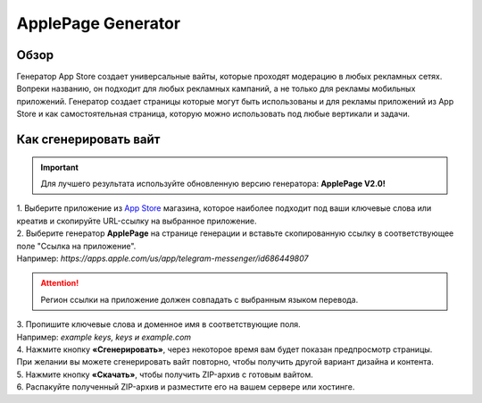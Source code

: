ApplePage Generator
===================

Обзор
-----

Генератор App Store создает универсальные вайты, которые проходят модерацию в любых рекламных сетях. Вопреки названию, он подходит для любых рекламных кампаний, а не только для рекламы мобильных приложений. Генератор создает страницы которые могут быть использованы и для рекламы приложений из App Store и как самостоятельная страница, которую можно использовать под любые вертикали и задачи.

Как сгенерировать вайт
----------------------

.. important::
 Для лучшего результата используйте обновленную версию генератора: **ApplePage V2.0!**

| 1. Выберите приложение из `App Store <https://apps.apple.com/us/>`_ магазина, которое наиболее подходит под ваши ключевые слова или креатив и скопируйте URL-ссылку на выбранное приложение.

| 2. Выберите генератор **ApplePage** на странице генерации и вставьте скопированную ссылку в соответствующее поле "Ссылка на приложение".
| Например: *https://apps.apple.com/us/app/telegram-messenger/id686449807*

.. attention::
 
 Регион ссылки на приложение должен совпадать с выбранным языком перевода.

| 3. Пропишите ключевые слова и доменное имя в соответствующие поля.
| Например: *example keys, keys и example.com*

| 4. Нажмите кнопку **«Сгенерировать»**, через некоторое время вам будет показан предпросмотр страницы. 
| При желании вы можете сгенерировать вайт повторно, чтобы получить другой вариант дизайна и контента.

| 5. Нажмите кнопку **«Скачать»**, чтобы получить ZIP-архив с готовым вайтом.

| 6. Распакуйте полученный ZIP-архив и разместите его на вашем сервере или хостинге.
